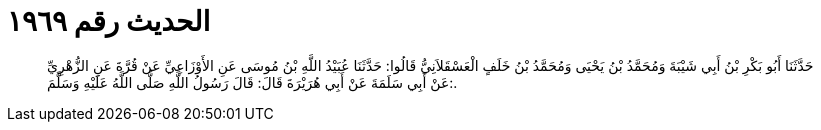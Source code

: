 
= الحديث رقم ١٩٦٩

[quote.hadith]
حَدَّثَنَا أَبُو بَكْرِ بْنُ أَبِي شَيْبَةَ وَمُحَمَّدُ بْنُ يَحْيَى وَمُحَمَّدُ بْنُ خَلَفٍ الْعَسْقَلاَنِيُّ قَالُوا: حَدَّثَنَا عُبَيْدُ اللَّهِ بْنُ مُوسَى عَنِ الأَوْزَاعِيِّ عَنْ قُرَّةَ عَنِ الزُّهْرِيِّ عَنْ أَبِي سَلَمَةَ عَنْ أَبِي هُرَيْرَةَ قَالَ: قَالَ رَسُولُ اللَّهِ صَلَّى اللَّهُ عَلَيْهِ وَسَلَّمَ:.